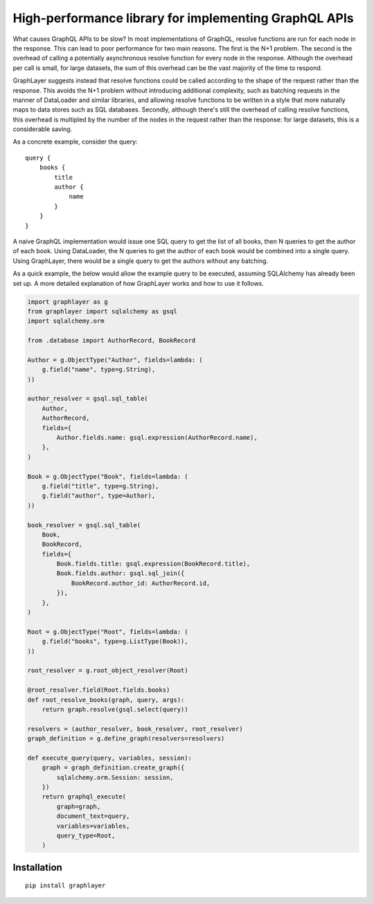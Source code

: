 High-performance library for implementing GraphQL APIs
======================================================

What causes GraphQL APIs to be slow?
In most implementations of GraphQL,
resolve functions are run for each node in the response.
This can lead to poor performance for two main reasons.
The first is the N+1 problem.
The second is the overhead of calling a potentially asynchronous resolve function for every node in the response.
Although the overhead per call is small,
for large datasets, the sum of this overhead can be the vast majority of the time to respond.

GraphLayer suggests instead that resolve functions could be called according to the shape of the request rather than the response.
This avoids the N+1 problem without introducing additional complexity,
such as batching requests in the manner of DataLoader and similar libraries,
and allowing resolve functions to be written in a style that more naturally maps to data stores such as SQL databases.
Secondly, although there's still the overhead of calling resolve functions,
this overhead is multipled by the number of the nodes in the request rather than the response:
for large datasets, this is a considerable saving.

As a concrete example, consider the query:

::

    query {
        books {
            title
            author {
                name
            }
        }
    }

A naive GraphQL implementation would issue one SQL query to get the list of all books,
then N queries to get the author of each book.
Using DataLoader, the N queries to get the author of each book would be combined into a single query.
Using GraphLayer, there would be a single query to get the authors without any batching.

As a quick example, the below would allow the example query to be executed,
assuming SQLAlchemy has already been set up.
A more detailed explanation of how GraphLayer works and how to use it follows.

.. code-block:: python

    import graphlayer as g
    from graphlayer import sqlalchemy as gsql
    import sqlalchemy.orm
    
    from .database import AuthorRecord, BookRecord
    
    Author = g.ObjectType("Author", fields=lambda: (
        g.field("name", type=g.String),
    ))
    
    author_resolver = gsql.sql_table(
        Author,
        AuthorRecord,
        fields={
            Author.fields.name: gsql.expression(AuthorRecord.name),
        },
    )
    
    Book = g.ObjectType("Book", fields=lambda: (
        g.field("title", type=g.String),
        g.field("author", type=Author),
    ))
    
    book_resolver = gsql.sql_table(
        Book,
        BookRecord,
        fields={
            Book.fields.title: gsql.expression(BookRecord.title),
            Book.fields.author: gsql.sql_join({
                BookRecord.author_id: AuthorRecord.id,
            }),
        },
    )
    
    Root = g.ObjectType("Root", fields=lambda: (
        g.field("books", type=g.ListType(Book)),
    ))
    
    root_resolver = g.root_object_resolver(Root)
    
    @root_resolver.field(Root.fields.books)
    def root_resolve_books(graph, query, args):
        return graph.resolve(gsql.select(query))
    
    resolvers = (author_resolver, book_resolver, root_resolver)
    graph_definition = g.define_graph(resolvers=resolvers)
    
    def execute_query(query, variables, session):
        graph = graph_definition.create_graph({
            sqlalchemy.orm.Session: session,
        })
        return graphql_execute(
            graph=graph,
            document_text=query,
            variables=variables,
            query_type=Root,
        )

Installation
------------

::

    pip install graphlayer
